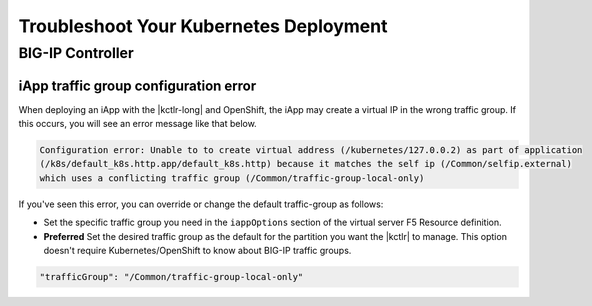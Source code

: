 Troubleshoot Your Kubernetes Deployment
=======================================

BIG-IP Controller
-----------------

.. _iapp traffic group:

iApp traffic group configuration error
``````````````````````````````````````

When deploying an iApp with the |kctlr-long| and OpenShift, the iApp may create a virtual IP in the wrong traffic group. If this occurs, you will see an error message like that below.

.. code-block:: console

   Configuration error: Unable to to create virtual address (/kubernetes/127.0.0.2) as part of application
   (/k8s/default_k8s.http.app/default_k8s.http) because it matches the self ip (/Common/selfip.external)
   which uses a conflicting traffic group (/Common/traffic-group-local-only)

If you've seen this error, you can override or change the default traffic-group as follows:

- Set the specific traffic group you need in the ``iappOptions`` section of the virtual server F5 Resource definition.
- **Preferred** Set the desired traffic group as the default for the partition you want the |kctlr| to manage. This option doesn't require Kubernetes/OpenShift to know about BIG-IP traffic groups.

.. code-block:: javascript

   "trafficGroup": "/Common/traffic-group-local-only"
